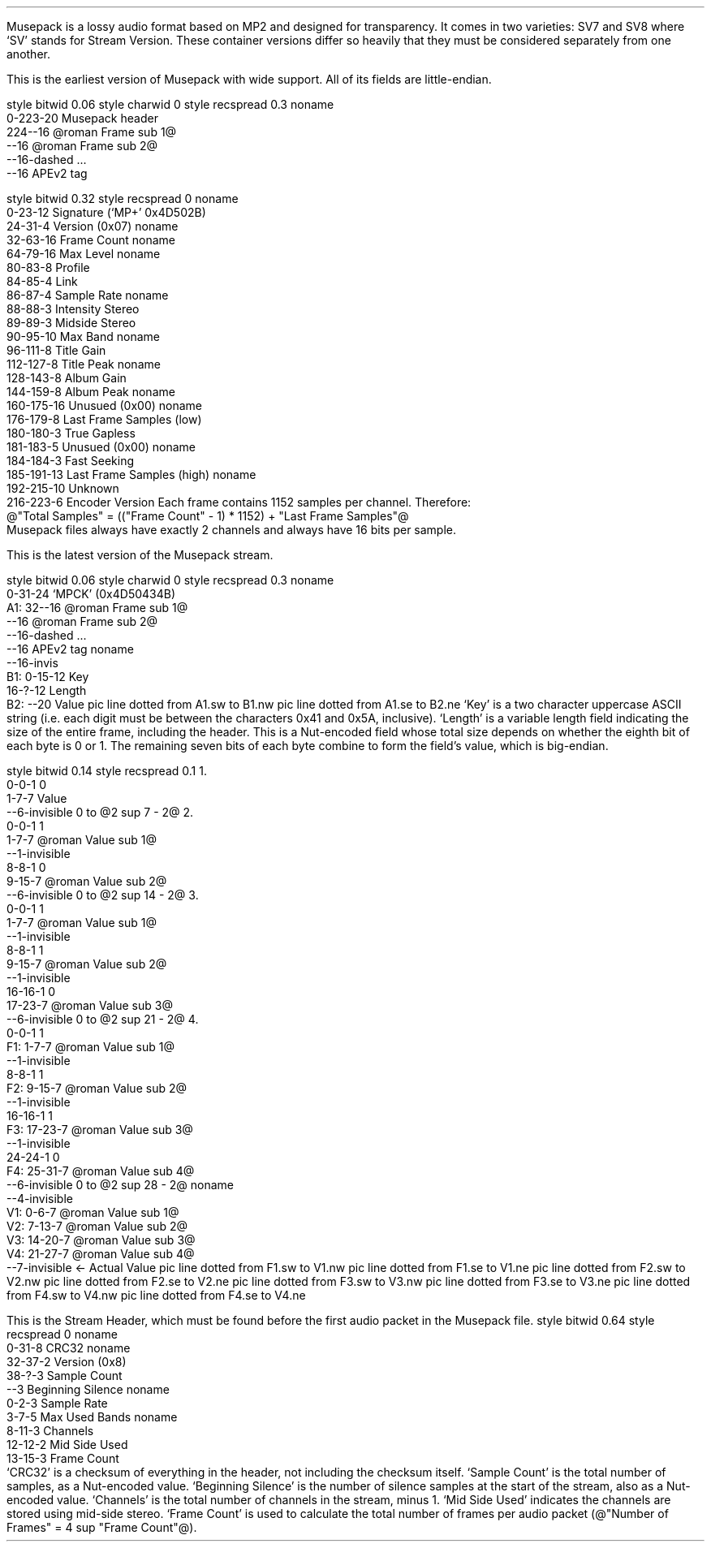 .\"This work is licensed under the 
.\"Creative Commons Attribution-Share Alike 3.0 United States License.
.\"To view a copy of this license, visit
.\"http://creativecommons.org/licenses/by-sa/3.0/us/ or send a letter to 
.\"Creative Commons, 
.\"171 Second Street, Suite 300, 
.\"San Francisco, California, 94105, USA.
.SECTION "Musepack"
.PP
Musepack is a lossy audio format based on MP2 and designed for
transparency.
It comes in two varieties: SV7 and SV8 where `SV' stands for
Stream Version.
These container versions differ so heavily that they must be
considered separately from one another.
.SUBSECTION "Musepack SV7"
.PP
This is the earliest version of Musepack with wide support.
All of its fields are little-endian.
.SUBSUBSECTION "the Musepack SV7 file stream"
.PP
.begin dformat
style bitwid 0.06
style charwid 0
style recspread 0.3
noname
       0-223-20 Musepack header
       224--16 @roman Frame sub 1@
       --16 @roman Frame sub 2@
       --16-dashed ...
       --16 APEv2 tag
.end dformat
.SUBSUBSECTION "the Musepack SV7 header"
.PP
.begin dformat
style bitwid 0.32
style recspread 0
noname
  0-23-12 Signature (`MP+' 0x4D502B)
  24-31-4 Version (0x07)
noname
  32-63-16 Frame Count
noname
  64-79-16 Max Level
noname
  80-83-8 Profile
  84-85-4 Link
  86-87-4 Sample Rate
noname
  88-88-3 Intensity Stereo
  89-89-3 Midside Stereo
  90-95-10 Max Band
noname
  96-111-8 Title Gain
  112-127-8 Title Peak
noname
  128-143-8 Album Gain
  144-159-8 Album Peak
noname
  160-175-16 Unusued (0x00)
noname
  176-179-8 Last Frame Samples (low)
  180-180-3 True Gapless
  181-183-5 Unusued (0x00)
noname
  184-184-3 Fast Seeking
  185-191-13 Last Frame Samples (high)
noname
  192-215-10 Unknown
  216-223-6 Encoder Version
.end dformat
Each frame contains 1152 samples per channel.
Therefore:
.br
@"Total Samples" = (("Frame Count" - 1) * 1152) + "Last Frame Samples"@
.br
Musepack files always have exactly 2 channels and always have
16 bits per sample.
.2C
.TS
tab(:);
| c s |
| c | c |
| c | r |.
_
Sampling Rate
_
bits:rate
=
00:44100
01:48000
10:37800
11:32000
_
.TE
.KS
.ps 8
.TS
tab(:);
| c s s s |
| c | c || c | c |
| c | l || c | l |.
_
Profile
_
bits:used profile:bits:used profile
=
0000:no profile:0001:Unstable/Experimental
0010:unused:0011:unusued
0100:unusued:0101:below Telephone
0110:below Telephone:0111:Telephone
1000:Thumb:1001:Radio
1010:Standard:1011:Xtreme
1100:Insane:1101:Braindead
1110:above Braindead:1111:above Braindead
_
.TE
.ps
.KE
.1C
.bp
.SUBSECTION "Musepack SV8"
.PP
This is the latest version of the Musepack stream.
.SUBSUBSECTION "the Musepack SV8 file stream"
.PP
.begin dformat
style bitwid 0.06
style charwid 0
style recspread 0.3
noname
       0-31-24 `MPCK' (0x4D50434B)
 A1:   32--16 @roman Frame sub 1@
       --16 @roman Frame sub 2@
       --16-dashed ...
       --16 APEv2 tag
noname
       --16-invis
 B1:   0-15-12 Key
       16-?-12 Length
 B2:   --20 Value
pic line dotted from A1.sw to B1.nw
pic line dotted from A1.se to B2.ne
.end dformat
`Key' is a two character uppercase ASCII string 
(i.e. each digit must be between the characters 0x41 and 0x5A, inclusive).
`Length' is a variable length field indicating the size of the entire frame, 
including the header.
This is a Nut-encoded field whose total size depends on whether 
the eighth bit of each byte is 0 or 1.
The remaining seven bits of each byte combine to form the field's value, 
which is big-endian.
.SUBSUBSECTION "Nut-encoded values"
.PP
.begin dformat
style bitwid 0.14
style recspread 0.1
1.
     0-0-1 0
     1-7-7 Value
     --6-invisible 0 to @2 sup 7 - 2@
2.
     0-0-1 1
     1-7-7 @roman Value sub 1@
     --1-invisible
     8-8-1 0
     9-15-7 @roman Value sub 2@
     --6-invisible 0 to @2 sup 14 - 2@
3.
     0-0-1 1
     1-7-7 @roman Value sub 1@
     --1-invisible
     8-8-1 1
     9-15-7 @roman Value sub 2@
     --1-invisible
     16-16-1 0
     17-23-7 @roman Value sub 3@
     --6-invisible 0 to @2 sup 21 - 2@
4.
     0-0-1 1
 F1: 1-7-7 @roman Value sub 1@
     --1-invisible
     8-8-1 1
 F2: 9-15-7 @roman Value sub 2@
     --1-invisible
     16-16-1 1
 F3: 17-23-7 @roman Value sub 3@
     --1-invisible
     24-24-1 0
 F4: 25-31-7 @roman Value sub 4@
     --6-invisible 0 to @2 sup 28 - 2@
noname
     --4-invisible
 V1: 0-6-7 @roman Value sub 1@
 V2: 7-13-7 @roman Value sub 2@
 V3: 14-20-7 @roman Value sub 3@
 V4: 21-27-7 @roman Value sub 4@
     --7-invisible \[<-] Actual Value
pic line dotted from F1.sw to V1.nw
pic line dotted from F1.se to V1.ne
pic line dotted from F2.sw to V2.nw
pic line dotted from F2.se to V2.ne
pic line dotted from F3.sw to V3.nw
pic line dotted from F3.se to V3.ne
pic line dotted from F4.sw to V4.nw
pic line dotted from F4.se to V4.ne
.end dformat
.SUBSUBSECTION "the SH packet"
.PP
This is the Stream Header, which must be found before the first
audio packet in the Musepack file.
.begin dformat
style bitwid 0.64
style recspread 0
noname
    0-31-8 CRC32
noname
    32-37-2 Version (0x8)
    38-?-3 Sample Count
    --3 Beginning Silence
noname
    0-2-3 Sample Rate
    3-7-5 Max Used Bands
noname
    8-11-3 Channels
    12-12-2 Mid Side Used
    13-15-3 Frame Count
.end dformat
.2C
`CRC32' is a checksum of everything in the header, not including the
checksum itself.
`Sample Count' is the total number of samples, as a Nut-encoded value.
`Beginning Silence' is the number of silence samples at the start
of the stream, also as a Nut-encoded value.
`Channels' is the total number of channels in the stream, minus 1.
`Mid Side Used' indicates the channels are stored using mid-side stereo.
`Frame Count' is used to calculate the total number of frames per
audio packet
(@"Number of Frames" = 4 sup "Frame Count"@).
.KS
.ps 8
.TS
tab(:);
| c s s s|
| c | c || c | c |
| c | r || c | r |.
_
Sampling Rate
_
bits:rate:bits:rate
=
000:44100:001:48000
010:37800:011:32000
_
.TE
.ps
.KE
.1C

